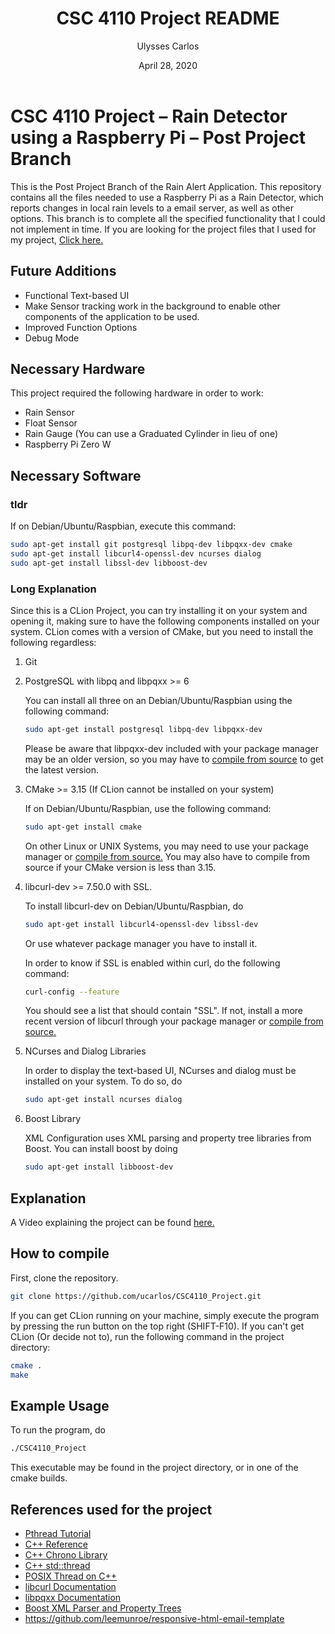 #+TITLE: CSC 4110 Project README
#+AUTHOR: Ulysses Carlos
#+DATE: April 28, 2020
#+OPTIONS: toc:nil

#+LaTeX_HEADER: \usepackage[T1]{fontenc}
#+LaTeX_HEADER: \usepackage{mathpazo}
#+LaTeX_HEADER: \linespread{1.05}
#+LaTeX_HEADER: \usepackage[scaled]{helvet}
#+LaTeX_HEADER: \usepackage{courier}
* CSC 4110 Project -- Rain Detector using a Raspberry Pi -- Post Project Branch
This is the Post Project Branch of the Rain Alert Application.
This repository contains all the files needed to use a Raspberry Pi as a Rain Detector, which reports changes in local rain levels to a email server, as well as other options. This branch is to complete all the specified functionality that I could not implement in time. If you are looking for the project files that I used for my project, [[https://github.com/ucarlos/CSC4110_Project/tree/master][Click here.]]
** Future Additions
- Functional Text-based UI
- Make Sensor tracking work in the background to enable other components of the application to be used.
- Improved Function Options
- Debug Mode

** Necessary Hardware
This project required the following hardware in order to work:
- Rain Sensor
- Float Sensor
- Rain Gauge (You can use a Graduated Cylinder in lieu of one)
- Raspberry Pi Zero W
** Necessary Software
*** tldr
If on Debian/Ubuntu/Raspbian, execute this command:
#+BEGIN_SRC bash
sudo apt-get install git postgresql libpq-dev libpqxx-dev cmake 
sudo apt-get install libcurl4-openssl-dev ncurses dialog 
sudo apt-get install libssl-dev libboost-dev
#+END_SRC
*** Long Explanation
Since this is a CLion Project, you can try installing it on your system and opening it, making sure to have the following components installed on your system. CLion comes with a version of CMake, but you need to install the following regardless:
**** Git
**** PostgreSQL with libpq and libpqxx >= 6
You can install all three on an Debian/Ubuntu/Raspbian using the following command:
#+BEGIN_SRC bash
sudo apt-get install postgresql libpq-dev libpqxx-dev
#+END_SRC
Please be aware that libpqxx-dev included with your package manager may be an older version, so you may have to [[https://github.com/jtv/libpqxx][compile from source]] to get the latest version.
# If on macOS, you can install the packages using homebrew:
# #+BEGIN_SRC bash
# brew install postgresql
# brew install libpq
# brew install libpqxx
# #+END_SRC
**** CMake >= 3.15 (If CLion cannot be installed on your system)
If on Debian/Ubuntu/Raspbian, use the following command:
#+BEGIN_SRC bash
sudo apt-get install cmake
#+END_SRC
On other Linux or UNIX Systems, you may need to use your package manager or [[https://cmake.org/download/][compile from source.]] You may also have to compile from source if your CMake version is less than 3.15.

**** libcurl-dev >= 7.50.0 with SSL.
To install libcurl-dev on Debian/Ubuntu/Raspbian, do
#+BEGIN_SRC bash
sudo apt-get install libcurl4-openssl-dev libssl-dev
#+END_SRC
Or use whatever package manager you have to install it.

In order to know if SSL is enabled within curl, do the following command:
#+BEGIN_SRC bash
curl-config --feature
#+END_SRC

You should see a list that should contain "SSL". If not, install a more recent version of libcurl through your package manager or [[https://curl.haxx.se/download.html][compile from source.]]
**** NCurses and Dialog Libraries
In order to display the text-based UI, NCurses and dialog must be installed on your system.
To do so, do
#+BEGIN_SRC bash
sudo apt-get install ncurses dialog
#+END_SRC
**** Boost Library
XML Configuration uses XML parsing and property tree libraries from Boost. You can install boost by doing
#+BEGIN_SRC bash
sudo apt-get install libboost-dev
#+END_SRC
** Explanation 
A Video explaining the project can be found [[https://youtu.be/HR-591p1Yrk][here.]]
** How to compile
First, clone the repository.
#+BEGIN_SRC bash
git clone https://github.com/ucarlos/CSC4110_Project.git
#+END_SRC 

If you can get CLion running on your machine, simply execute the program by pressing the run button on the top right (SHIFT-F10). If you can't get CLion (Or decide not to), run the following command in the project directory:

#+BEGIN_SRC bash
cmake .
make
#+END_SRC

** Example Usage
To run the program, do
#+BEGIN_SRC sh
./CSC4110_Project
#+END_SRC
This executable may be found in the project directory, or in one of the cmake builds.
** References used for the project
- [[https://computing.llnl.gov/tutorials/pthreads/][Pthread Tutorial]]
- [[https://en.cppreference.com][C++ Reference]]
- [[https://en.cppreference.com/w/cpp/chrono][C++ Chrono Library]]
- [[https://en.cppreference.com/w/cpp/thread/thread][C++ std::thread]]
- [[https://www.cs.cmu.edu/afs/cs/academic/class/15492-f07/www/pthreads.html][POSIX Thread on C++]]
- [[https://curl.haxx.se/libcurl/c/][libcurl Documentation]]
- [[https://libpqxx.readthedocs.io/en/latest/][libpqxx Documentation]]
- [[https://www.boost.org/doc/libs/1_44_0/doc/html/boost_propertytree/parsers.html][Boost XML Parser and Property Trees]]
- https://github.com/leemunroe/responsive-html-email-template



